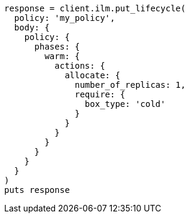 [source, ruby]
----
response = client.ilm.put_lifecycle(
  policy: 'my_policy',
  body: {
    policy: {
      phases: {
        warm: {
          actions: {
            allocate: {
              number_of_replicas: 1,
              require: {
                box_type: 'cold'
              }
            }
          }
        }
      }
    }
  }
)
puts response
----
